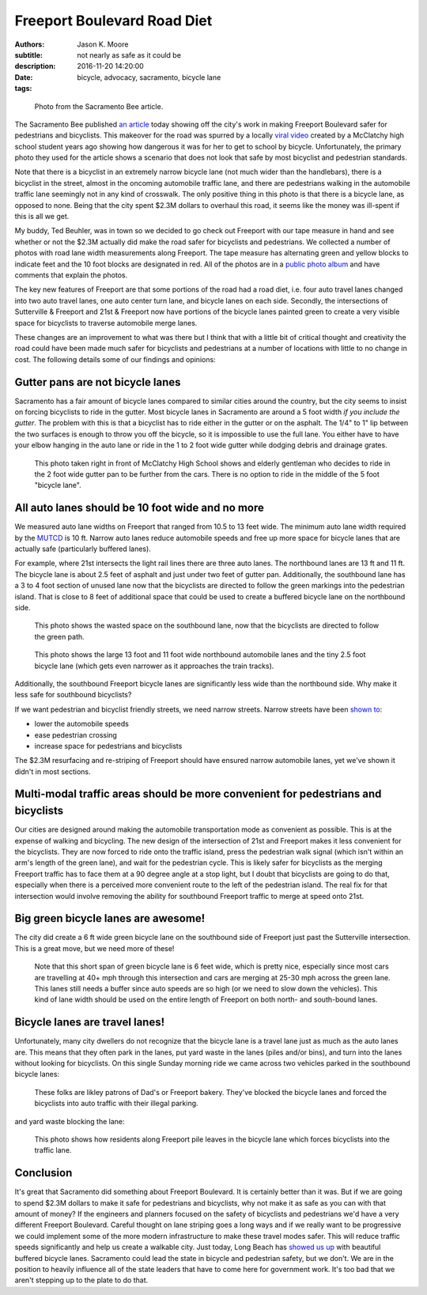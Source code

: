 ============================
Freeport Boulevard Road Diet
============================

:authors: Jason K. Moore
:subtitle: not nearly as safe as it could be
:description:
:date: 2016-11-20 14:20:00
:tags: bicycle, advocacy, sacramento, bicycle lane

.. figure:: https://objects-us-east-1.dream.io/moorepants/sacbee-freeport.jpeg
   :class: img-rounded
   :width: 400px

   Photo from the Sacramento Bee article.

The Sacramento Bee published `an article`_ today showing off the city's work in
making Freeport Boulevard safer for pedestrians and bicyclists. This makeover
for the road was spurred by a locally `viral video`_ created by a McClatchy
high school student years ago showing how dangerous it was for her to get to
school by bicycle. Unfortunately, the primary photo they used for the article
shows a scenario that does not look that safe by most bicyclist and pedestrian
standards.

.. _an article: http://www.sacbee.com/news/local/transportation/article115956748.html
.. _viral video: https://www.youtube.com/watch?v=2pD8nujd2Ow

Note that there is a bicyclist in an extremely narrow bicycle lane (not
much wider than the handlebars), there is a bicyclist in the street, almost in
the oncoming automobile traffic lane, and there are pedestrians walking in the
automobile traffic lane seemingly not in any kind of crosswalk. The only
positive thing in this photo is that there is a bicycle lane, as opposed to
none. Being that the city spent $2.3M dollars to overhaul this road, it seems
like the money was ill-spent if this is all we get.

My buddy, Ted Beuhler, was in town so we decided to go check out Freeport with
our tape measure in hand and see whether or not the $2.3M actually did make the
road safer for bicyclists and pedestrians. We collected a number of photos with
road lane width measurements along Freeport. The tape measure has alternating
green and yellow blocks to indicate feet and the 10 foot blocks are designated
in red. All of the photos are in a `public photo album`_ and have comments that
explain the photos.

.. _public photo album: https://goo.gl/photos/nntCDjSs4Kvvwyku9

The key new features of Freeport are that some portions of the road had a road
diet, i.e. four auto travel lanes changed into two auto travel lanes, one auto
center turn lane, and bicycle lanes on each side. Secondly, the intersections
of Sutterville & Freeport and 21st & Freeport now have portions of the bicycle
lanes painted green to create a very visible space for bicyclists to traverse
automobile merge lanes.

These changes are an improvement to what was there but I think that with a
little bit of critical thought and creativity the road could have been made
much safer for bicyclists and pedestrians at a number of locations with little
to no change in cost. The following details some of our findings and opinions:

Gutter pans are not bicycle lanes
---------------------------------

Sacramento has a fair amount of bicycle lanes compared to similar cities around
the country, but the city seems to insist on forcing bicyclists to ride in the
gutter. Most bicycle lanes in Sacramento are around a 5 foot width *if you
include the gutter*. The problem with this is that a bicyclist has to ride
either in the gutter or on the asphalt. The 1/4" to 1" lip between the two
surfaces is enough to throw you off the bicycle, so it is impossible to use the
full lane. You either have to have your elbow hanging in the auto lane or ride
in the 1 to 2 foot wide gutter while dodging debris and drainage grates.

.. figure:: https://lh3.googleusercontent.com/IDysWfEONuRhT_QFuwVQItgqSp-6mcJQ9fVMoYi5LYEnvzEg3hz0wwhsazQZjyS7Lu4MrisVg_Mh7VN3cRCQkWKpqXNGKElxy7dztSWZ7K-ROEMaiC_MC5Ljj5z9XADskechEoajjp8BzK3V4DJcP8PJomlCcfSCYg5NAVOxc5RTEWkzMiarmM9vU08QSzewaTQ1NLsNobCCLz4HNFizJqdk0ITSenAh_hivk1d9_x9nQ2pm5cE0aItrn1hI8Oaz9z6hKvb40M9SD05rwiyNV44ECCUZeKQEnIMWoI2n-UHKVsPpocnGqVfbvVB-FPWggM58wsb5tTqlyKmEIDUhM8KMIU8p6aARcLGH3bMkAhPre6VnrTXTds_oRJWcZP-lD9-Aj4sQd8uolaq2H2BOUH58DO5PDUif2ErFHZ-Z9vtwiQe9xWVCKvQfwWNDI9pLNsAq18eBttxpPHABcO71sXS_vk-ty1bol_4vq3JnwyutmHnhYmkuOhDkykUTOaLR25vFaPIL6EtFlDrVwBhsk9EEA50T2mklF-MmViysirITMwZ7nJZa8k9ZqvlZk144RLZIiwh41R0fuevqoudZ1zbme59vjeZ1CXuYSkqS8xFLoCzZsA=w1560-h878-no
   :width: 600px

   This photo taken right in front of McClatchy High School shows and elderly
   gentleman who decides to ride in the 2 foot wide gutter pan to be further
   from the cars. There is no option to ride in the middle of the 5 foot
   "bicycle lane".

All auto lanes should be 10 foot wide and no more
-------------------------------------------------

We measured auto lane widths on Freeport that ranged from 10.5 to 13 feet wide.
The minimum auto lane width required by the MUTCD_ is 10 ft. Narrow auto lanes
reduce automobile speeds and free up more space for bicycle lanes that are
actually safe (particularly buffered lanes).

.. _MUTCD: http://mutcd.fhwa.dot.gov/htm/2009/part6/part6h.htm

For example, where 21st intersects the light rail lines there are three auto
lanes. The northbound lanes are 13 ft and 11 ft. The bicycle lane is about 2.5
feet of asphalt and just under two feet of gutter pan. Additionally, the
southbound lane has a 3 to 4 foot section of unused lane now that the
bicyclists are directed to follow the green markings into the pedestrian
island. That is close to 8 feet of additional space that could be used to
create a buffered bicycle lane on the northbound side.

.. figure:: https://lh3.googleusercontent.com/gNCm7snkBgojlalhjw6_aL00svlJLJGsSAE1-IORgZxaNiJ6Qk9HJn2zjzCcJ9JdIPxVcOrdgU6C0ZaftXChBONmMxPVFAGKX9db3KK4PzDctmy9rGKUSUAFdfQCVAi9d8ybakm4SF7tGJk-TZ0U-snliL6uCTzbD4uYw9ALau53DIivViluYApiRx5NO6B2f7trwKMp-r3EpPQfampX2BB4fBWtN5pYH8E9utuqH11vpuEh9VWOMh76kOMSW8AuQaYO1yFIs-WAyPFqMh-W5ENsuvAwGfT_t9ZlkQ9QXnG54iEweGfo9iaNwTcmuMbo-437ZpkbeCjzRdZrF1rU1yA1T4dVO4RaxBXHcZJxqVTT6Xi1yz7wGPTw9b1Yi92PjV2j2D3CF4jX4GeN7Lqf9yrsi746RMX99WzX7HMHWybRvmzhrnC7ENfkHPeDkVqpbtvePfG2U4JOYcMyp43H4Uta3GA1PLNdwyLQmhGhegd98Uekx_EA_-XTzVgZvEg9SbyBfkkU4_CKEEDBy-XvlaCXGszj_rWam-eHZ4hGYGGO0Sy3J45Aaywuw9fiODP_MdITLTgGRthpBPjdXr04m4GQoaulMdMh_EJHnCMS3cjSti0_7w=w1560-h878-no
   :width: 600px

   This photo shows the wasted space on the southbound lane, now that the
   bicyclists are directed to follow the green path.

.. figure:: https://lh3.googleusercontent.com/zOsF3aU28lD_JEs1LaaYUewyS3SRN_3VnUxecl9maAcpgn5YG1n30BhI3hNONqgllKP5f2xOFxhAAGguDcgI3O66R4g73J89E38-U4VL41X_rEcyfTJo-J0_fxHKB_S9O9VfGQvFX0iaCjwPdqVa52o-6WuA7mX8YbCaJFKg6u1VVEYdS6Vm6Z1s-J1SxAXo46TeyFq-cVthCKuUgkJehWQwWU0ejKYig0fH1sm7VcwbhN3sihVK-xxrwlzL8zkHQiZGO5nengOlkmIa3MppJcZ41LR2npKKT7ENaF_V3-TD-mvm7Sf2IIvf2SYDcheR3SYLjgOwU0ugQtpWnBhuw_2U58ozjKWLWchxPx4BZt0iZMp8KFAneU5VtNw0N82dRuO4f1jfgj67-7SszWMhQe-xibT-LUf1tpfzgUKIqkrQ55MZDtXUFzZ2v3Xdae_OE7DLF84p48IZmlfLBy1-cs1hdo8XV6GHezy4uR9i-hENFEfOsClazOsamu7GOO4MlTxSor3NtkNO9D1fYXdIu5IiIL07Sz1NuB-Bt3cCO5XB-MwawuHt1-VcPx8vjnAjIOBX0VOAEEubqrKpxGfjt85TMTQmkdr1hUK6XXFJFjdbjNzb5g=w1311-h983-no
   :width: 600px

   This photo shows the large 13 foot and 11 foot wide northbound automobile
   lanes and the tiny 2.5 foot bicycle lane (which gets even narrower as it
   approaches the train tracks).

Additionally, the southbound Freeport bicycle lanes are significantly less wide
than the northbound side. Why make it less safe for southbound bicyclists?

If we want pedestrian and bicyclist friendly streets, we need narrow streets.
Narrow streets have been `shown to`_:

- lower the automobile speeds
- ease pedestrian crossing
- increase space for pedestrians and bicyclists

The $2.3M resurfacing and re-striping of Freeport should have ensured narrow
automobile lanes, yet we've shown it didn't in most sections.

.. _shown to: http://www.pps.org/reference/livememtraffic/

Multi-modal traffic areas should be more convenient for pedestrians and bicyclists
----------------------------------------------------------------------------------

Our cities are designed around making the automobile transportation mode as
convenient as possible. This is at the expense of walking and bicycling. The
new design of the intersection of 21st and Freeport makes it less convenient for
the bicyclists. They are now forced to ride onto the traffic island, press the
pedestrian walk signal (which isn't within an arm's length of the green
lane), and wait for the pedestrian cycle. This is likely safer for bicyclists
as the merging Freeport traffic has to face them at a 90 degree angle at a stop
light, but I doubt that bicyclists are going to do that, especially when there
is a perceived more convenient route to the left of the pedestrian island. The
real fix for that intersection would involve removing the ability for
southbound Freeport traffic to merge at speed onto 21st.

Big green bicycle lanes are awesome!
------------------------------------

The city did create a 6 ft wide green bicycle lane on the southbound side of
Freeport just past the Sutterville intersection. This is a great move, but we
need more of these!

.. figure:: https://lh3.googleusercontent.com/wInM7a2CodRBE_tKQ6hyIsxSq6nhvxRgDZ0GazqEd3M-5HdJBhT49za0TV-aB67wlWFQ4yyEWLrsKT3a0-cT3MHvcsL5ttNXhJHIb_RmolIAXQHRhWOlT5z_N3RjNLE29sghemNCcaTluf9jhP_sKFPY6PG7xWorGm-utX_cF9Ha7quUZ_kxdM8IoLNI8YqvfwLnhSG6atpwDMJBHOAMQWBrZs9bJkUpvuX7_PKTpPZPHWoHHZu0Re9zPgoPwCx1rrhAsASzSBQABN7sH-Ejw4qKRCpNFKgUMEpSo7w3yPEkYM48zcY-whjvZtSpx0phXhEb6P7UqqRxO8tQjEAEUUC0xN1HyywiX4t9oN1kCpF3PHnVq9i5Cyw3ZLeeTPBAlP3-zCQIo7VJk9PwdmwVQkR8fEhTWRcyRhoI4Nj25g9ihc1waKremxWZQMA6pyGyw8JyQ_0hCiWqxgcgZ6juGRWebcySMKpq2oDkAXCGI4w1cGfX-nt1TeSawCOtNIybSWsIiNOlsjZNEYvKLjCU_b1E5t3HYsnBnma8Ju_tGb-FJK6LxJjAQ1kqrj-FHmuHPbE8ynFkGxtuZbD96WADeosOkU39nYycmzkbCJPsCSuMgoQaWg=w1311-h983-no
   :width: 600px

   Note that this short span of green bicycle lane is 6 feet wide, which is
   pretty nice, especially since most cars are travelling at 40+ mph through
   this intersection and cars are merging at 25-30 mph across the green lane.
   This lanes still needs a buffer since auto speeds are so high (or we need to
   slow down the vehicles). This kind of lane width should be used on the
   entire length of Freeport on both north- and south-bound lanes.

Bicycle lanes are travel lanes!
-------------------------------

Unfortunately, many city dwellers do not recognize that the bicycle lane is a
travel lane just as much as the auto lanes are. This means that they often park
in the lanes, put yard waste in the lanes (piles and/or bins), and turn into
the lanes without looking for bicyclists. On this single Sunday morning ride we
came across two vehicles parked in the southbound bicycle lanes:

.. figure:: https://lh3.googleusercontent.com/Cf3vK-FJCVcL1cxZ280IWph7p6VdvWKa-vTMeAZDO-Fv5cverFJmXaLVOmnUnVJZkZGjiMCzcHGZgLoAUIMIA8H7pSuThF3xvDGu1NVQnN1obJdfHbPOtY0QdQQzYbNefUXBO-xw9Y72jWkRafQ4yVVq3F5QYkKbDeKW458YXoksWg-pRQp8ceBclVDv6qoTTDobGuCqIJ5qMGVmhSpJ1cC1MyJATS36vuGG0LEaFxgsREOv7CWhoGljQRDdIoGZhPfapoXzibFaKdta7TPhkMqeuj5Dz0Oy57v2acNA7Gyqdt2it12hQCaJLJVaV4a1rL9dm4X_ZNDktK87ZSkn14h2viWlwUqFIJTrRF32WMlJIUzpkw8MhcMqd2cYIYKAkWVthIPTgCd2T7UxuDIEs-ck146W7G2pQ_iYj-kvtkFEq2Vba0dVDOLdGgOIjoxGiny78_wVv-XFf2463W0kIspWBLEgp8NHpn5o1HP_bzxJKw2412uJukTaa81GotgAGBdRsHLc7a8JIW7iEYmUm_-xuzXUfMkyoANT0Muc7UzmdH9hd65dOchxRuNdv1BDYPsewOWhh5P5rYpHdY1GKsk1zxX1ilAe3owTFiEFYUu_zQkXbQ=w1560-h878-no
   :width: 600px

   These folks are likley patrons of Dad's or Freeport bakery. They've blocked
   the bicycle lanes and forced the bicyclists into auto traffic with their
   illegal parking.

and yard waste blocking the lane:

.. figure:: https://lh3.googleusercontent.com/PSNeOEltBN_a_utMXNeBTD57_5v2Auk_1gkruyVAjLClVcj28uPmpXbXGVXO8v7W3gs9gEw9kxtm_w-xzti2xGX5sT0K-rcoEgGHxXZN9Dr3gpeDb4GC-j9izCV1mjgd7w1PTG0KN-hDSYVyKkU-30PPdHUv_UvvaeEs0HnslRP-qOdUPKc5IPOFtlhvdM1CcbHqXyV7asdWfbRvJsjR3v2AXQHSu4tkhMpWXyImWeOy4_31mhEHsClZ2tUr4zA4_40rNZkbABPdlqnWSJZg50MMeFpNU7N7sglmKnDegJze7ltRVg7jx3ibI1lOFdOeUshqoOVS0p-c4fGWZyIJHT2DRk_9Zu58AJXAgl5pdIqTNdVAvKy0JiTSeh_E3rDbQTljjQUASW-hy6nTU8Hi3XgxdzaS2EUPTow7uV0rvGlJz-DL-cAEjewor5mojdaqZxF7hQFhQ3OTzw9z4a0S9QTkHdHfBIZmKgjD_V_Wk6Kl4RGsfbrY3IFiVD5b9BpiEHG5Pga3bwHJglvpr2ZGy-RpqNtC2a6drKgK4MdvJX1IsuD8e3BLFHyp0JtkBPM6STyuwgbPepIB4j7nc9a3INqCjkCwdVU435Eve4JL2Q9MrD8jgg=w1560-h878-no
   :width: 600px

   This photo shows how residents along Freeport pile leaves in the bicycle
   lane which forces bicyclists into the traffic lane.

Conclusion
----------

It's great that Sacramento did something about Freeport Boulevard. It is
certainly better than it was. But if we are going to spend $2.3M dollars to
make it safe for pedestrians and bicyclists, why not make it as safe as you can
with that amount of money? If the engineers and planners focused on the safety
of bicyclists and pedestrians we'd have a very different Freeport Boulevard.
Careful thought on lane striping goes a long ways and if we really want to
be progressive we could implement some of the more modern infrastructure to
make these travel modes safer. This will reduce traffic speeds significantly
and help us create a walkable city. Just today, Long Beach has `showed us up`_
with beautiful buffered bicycle lanes. Sacramento could lead the state in
bicycle and pedestrian safety, but we don't. We are in the position to heavily
influence all of the state leaders that have to come here for government work.
It's too bad that we aren't stepping up to the plate to do that.

.. _showed us up: http://www.presstelegram.com/sports/20161117/little-green-things-spotted-on-studebaker
